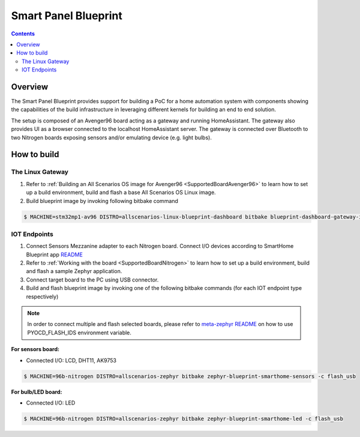 .. SPDX-FileCopyrightText: Huawei Inc.
..
.. SPDX-License-Identifier: CC-BY-4.0

Smart Panel Blueprint
#####################

.. contents::
   :depth: 3

Overview
********

The Smart Panel Blueprint provides support for building a PoC for a home
automation system with components showing the capabilities of the build
infrastructure in leveraging different kernels for building an end to end
solution.

The setup is composed of an Avenger96 board acting as a gateway and running
HomeAssistant. The gateway also provides UI as a browser connected to the
localhost HomeAssistant server. The gateway is connected over Bluetooth to two
Nitrogen boards exposing sensors and/or emulating device (e.g. light bulbs).

.. image:: assets/smart-home-blueprint-arch.png

.. uml::

    title
      <b>High level connection diagram
    end title

    node "Avenger96" #11AAFF {
      [Linux]
    }

    node "Nitrogen #1" #116699 {
      [Zephyr#1]
    }

    node "Nitrogen #2" #116699 {
      [Zephyr#2]
    }

    [LED] #3BB300
    [LCD] #3BB300
    [MotionSensor] #3BB300
    [HumidityTemperature] #3BB300
    [Display]

    [Linux] --> [Display] : HDMI

    [Zephyr#1] --> Linux : BLE
    [Zephyr#1] --> LCD : I2C
    [Zephyr#1] <-- MotionSensor : I2C
    [Zephyr#1] <-- HumidityTemperature : GPIO

    [Zephyr#2] <-- Linux : BLE
    [Zephyr#2] --> LED : GPIO

    legend
    |= Legend: |
    |<back:#11AAFF>Avenger96:96Boards</back>|
    |<back:#116699>Nitrogen:96Boards</back>|
    |<back:#3BB300>Grove sensors</back>|
    endlegend

    [Human] --> [Display]

How to build
************

The Linux Gateway
-----------------

1. Refer to :ref:`Building an All Scenarios OS image for Avenger96 <SupportedBoardAvenger96>` to learn how to set up a build environment, build and flash a base All Scenarios OS Linux image.
2. Build blueprint image by invoking following bitbake command

.. code-block:: console

   $ MACHINE=stm32mp1-av96 DISTRO=allscenarios-linux-blueprint-dashboard bitbake blueprint-dashboard-gateway-image


IOT Endpoints
-------------
1. Connect Sensors Mezzanine adapter to each Nitrogen board. Connect I/O devices
   according to SmartHome Blueprint app `README <https://git.ostc-eu.org/OSTC/OHOS/components/smart_home_demo_zephyr/-/blob/develop/README.md#connections>`_
2. Refer to :ref:`Working with the board <SupportedBoardNitrogen>` to learn how to set up a build environment, build and flash a sample Zephyr application.
3. Connect target board to the PC using USB connector.
4. Build and flash blueprint image by invoking one of the following bitbake commands (for each IOT endpoint type respectively)

.. note:: In order to connect multiple and flash selected boards, please refer to
          `meta-zephyr README <http://git.yoctoproject.org/cgit/cgit.cgi/meta-zephyr/plain/README.txt>`_
          on how to use PYOCD_FLASH_IDS environment variable.

**For sensors board:**

* Connected I/O: LCD, DHT11, AK9753

.. code-block:: console

   $ MACHINE=96b-nitrogen DISTRO=allscenarios-zephyr bitbake zephyr-blueprint-smarthome-sensors -c flash_usb

**For bulb/LED board:**

* Connected I/O: LED

.. code-block:: console

   $ MACHINE=96b-nitrogen DISTRO=allscenarios-zephyr bitbake zephyr-blueprint-smarthome-led -c flash_usb


